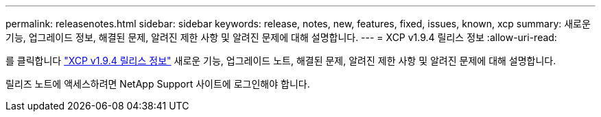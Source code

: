 ---
permalink: releasenotes.html 
sidebar: sidebar 
keywords: release, notes, new, features, fixed, issues, known, xcp 
summary: 새로운 기능, 업그레이드 정보, 해결된 문제, 알려진 제한 사항 및 알려진 문제에 대해 설명합니다. 
---
= XCP v1.9.4 릴리스 정보
:allow-uri-read: 


[role="lead"]
를 클릭합니다 link:https://library.netapp.com/ecm/ecm_download_file/ECMLP3317866["XCP v1.9.4 릴리스 정보"^] 새로운 기능, 업그레이드 노트, 해결된 문제, 알려진 제한 사항 및 알려진 문제에 대해 설명합니다.

릴리즈 노트에 액세스하려면 NetApp Support 사이트에 로그인해야 합니다.
